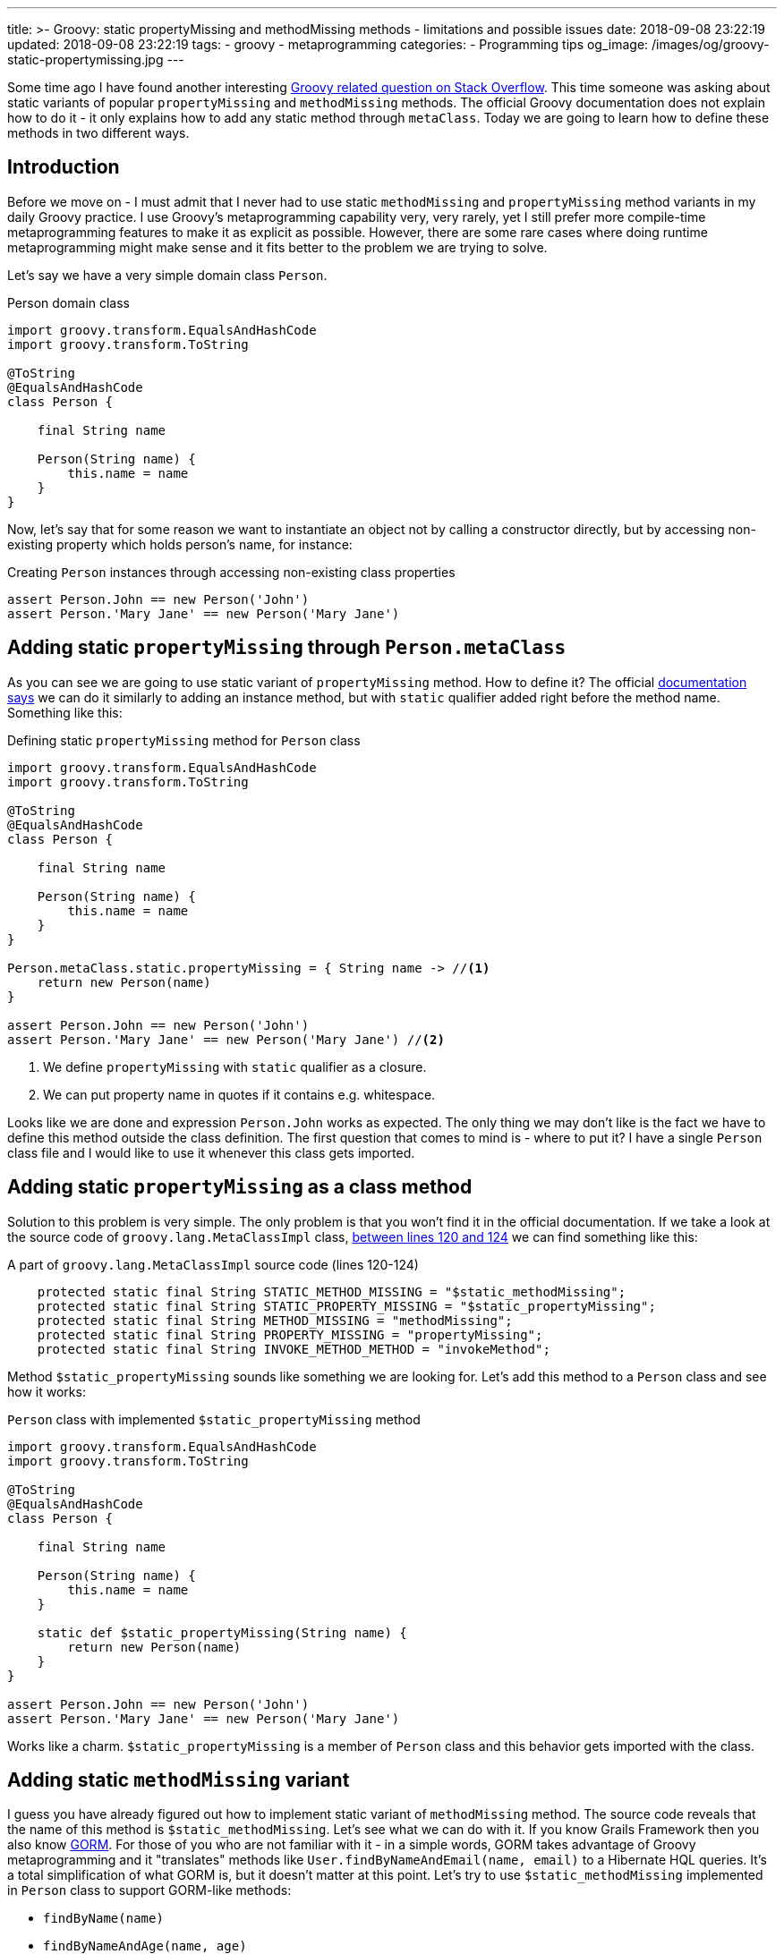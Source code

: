 ---
title: >-
  Groovy: static propertyMissing and methodMissing methods - limitations and
  possible issues
date: 2018-09-08 23:22:19
updated: 2018-09-08 23:22:19
tags:
    - groovy
    - metaprogramming
categories:
    - Programming tips
og_image: /images/og/groovy-static-propertymissing.jpg
---

Some time ago I have found another interesting https://stackoverflow.com/q/51921068/2194470[Groovy related question on Stack Overflow]. This time someone
was asking about static variants of popular `propertyMissing` and `methodMissing` methods. The official Groovy documentation
does not explain how to do it - it only explains how to add any static method through `metaClass`. Today we are going
to learn how to define these methods in two different ways.

++++
<!-- more -->
++++

== Introduction

Before we move on - I must admit that I never had to use static `methodMissing` and `propertyMissing` method variants
in my daily Groovy practice. I use Groovy's metaprogramming capability very, very rarely, yet I still prefer more
compile-time metaprogramming features to make it as explicit as possible. However, there are some rare cases where doing
runtime metaprogramming might make sense and it fits better to the problem we are trying to solve.

Let's say we have a very simple domain class `Person`.

.Person domain class
[source,groovy]
----
import groovy.transform.EqualsAndHashCode
import groovy.transform.ToString

@ToString
@EqualsAndHashCode
class Person {

    final String name

    Person(String name) {
        this.name = name
    }
}
----

Now, let's say that for some reason we want to instantiate an object not by calling a constructor directly, but by accessing
non-existing property which holds person's name, for instance:

.Creating `Person` instances through accessing non-existing class properties
[source,groovy]
----
assert Person.John == new Person('John')
assert Person.'Mary Jane' == new Person('Mary Jane')
----

== Adding static `propertyMissing` through `Person.metaClass`

As you can see we are going to use static variant of `propertyMissing` method. How to define it?
The official http://groovy-lang.org/metaprogramming.html#_static_methods[documentation says] we can do it similarly to
adding an instance method, but with `static` qualifier added right before the method name. Something like this:

.Defining static `propertyMissing` method for `Person` class
[source,groovy]
----
import groovy.transform.EqualsAndHashCode
import groovy.transform.ToString

@ToString
@EqualsAndHashCode
class Person {

    final String name

    Person(String name) {
        this.name = name
    }
}

Person.metaClass.static.propertyMissing = { String name -> //<1>
    return new Person(name)
}

assert Person.John == new Person('John')
assert Person.'Mary Jane' == new Person('Mary Jane') //<2>
----
<1> We define `propertyMissing` with `static` qualifier as a closure.
<2> We can put property name in quotes if it contains e.g. whitespace.

Looks like we are done and expression `Person.John` works as expected. The only thing we may don't like is the fact
we have to define this method outside the class definition. The first question that comes to mind is - where to put it?
I have a single `Person` class file and I would like to use it whenever this class gets imported.

== Adding static `propertyMissing` as a class method

Solution to this problem is very simple. The only problem is that you won't find it in the official documentation.
If we take a look at the source code of `groovy.lang.MetaClassImpl` class, https://github.com/apache/groovy/blob/GROOVY_2_5_X/src/main/groovy/groovy/lang/MetaClassImpl.java#L120-L124[between lines 120 and 124] we can find
something like this:

.A part of `groovy.lang.MetaClassImpl` source code (lines 120-124)
[source,groovy]
----
    protected static final String STATIC_METHOD_MISSING = "$static_methodMissing";
    protected static final String STATIC_PROPERTY_MISSING = "$static_propertyMissing";
    protected static final String METHOD_MISSING = "methodMissing";
    protected static final String PROPERTY_MISSING = "propertyMissing";
    protected static final String INVOKE_METHOD_METHOD = "invokeMethod";
----

Method `$static_propertyMissing` sounds like something we are looking for. Let's add this method to a `Person` class and
see how it works:

.`Person` class with implemented `$static_propertyMissing` method
[source,groovy]
----
import groovy.transform.EqualsAndHashCode
import groovy.transform.ToString

@ToString
@EqualsAndHashCode
class Person {

    final String name

    Person(String name) {
        this.name = name
    }

    static def $static_propertyMissing(String name) {
        return new Person(name)
    }
}

assert Person.John == new Person('John')
assert Person.'Mary Jane' == new Person('Mary Jane')
----

Works like a charm. `$static_propertyMissing` is a member of `Person` class and this behavior gets imported with the class.

== Adding static `methodMissing` variant

I guess you have already figured out how to implement static variant of `methodMissing` method. The source code reveals
that the name of this method is `$static_methodMissing`. Let's see what we can do with it. If you know Grails Framework
then you also know http://gorm.grails.org/[GORM]. For those of you who are not familiar with it - in a simple words, GORM takes advantage
of Groovy metaprogramming and it "translates" methods like `User.findByNameAndEmail(name, email)` to a Hibernate
HQL queries. It's a total simplification of what GORM is, but it doesn't matter at this point. Let's try to use
`$static_methodMissing` implemented in `Person` class to support GORM-like methods:

- `findByName(name)`
- `findByNameAndAge(name, age)`
- `findByNameOrAge(name, age)`

Without any further ado let's take a look at following example:

.An example of GORM-like dynamic `findByXXX` method in `Person` class
[source,groovy]
----
import groovy.transform.EqualsAndHashCode
import groovy.transform.ToString

import java.util.concurrent.CopyOnWriteArraySet

@ToString
@EqualsAndHashCode
class Person {

    private static Set<Person> people = [ //<1>
        new Person('John', 42)
    ] as CopyOnWriteArraySet


    final String name
    final int age

    Person(String name, int age) {
        this.name = name
        this.age = age
    }

    static def $static_methodMissing(String name, Object args) {
        if (name.startsWith('findBy')) { //<2>
            final String[] parts =  name.replace('findBy', '')
                    .split('(?=\\p{Upper})') // <3>
                    .collect { it.toLowerCase() } //<4>

            // <5>
            final Closure<Boolean> predicate = parts.size() == 1 ? { it.@(parts[0]) == args[0] } :
                    parts.size() == 3 ?
                            parts[1] == 'and' ?
                                    { it.@(parts[0]) == args[0] && it.@(parts[2]) == args[1] } :
                                    parts[1] == 'or' ?
                                            { it.@(parts[0]) == args[0] || it.@(parts[2]) == args[1] } :
                                            {} : {}

            return people.find(predicate) //<6>

        }

        throw new MissingMethodException(name, Person, args)
    }
}

assert Person.findByNameAndAge('John', 21) == null
assert Person.findByNameAndAge('John', 42) == new Person('John', 42)
assert Person.findByNameOrAge('Denis', 42) == new Person('John', 42)
assert Person.findByName('John') == new Person('John', 42)
assert Person.findByName('Denis') == null
----

<1> We use internal `Set` to store some objects.
<2> We consider only missing methods that starts with `findBy` prefix.
<3> We split remaining part by uppercase (e.g. `['Name', 'And', 'Age']`).
<4> It's time to lowercase `['name', 'and', 'age']`.
<5> Here we create a predicate expressed as a closure (very dirty and verbose way).
<6> And finally we call `find()` method to get the first element that matches predicate.

== Limitations

There is one huge limitation if it comes to static variants of `propertyMissing` and `methodMissing` methods - you can't
define both of them in a single class. Not literally. You can still do it, but if you add `$static_propertyMissing` then your
`$static_methodMissing` stops working and starts throwing exception like:

.Exception thrown when both static variants are defined in the class
[source,java]
----
Caught: groovy.lang.MissingMethodException: No signature of method: Person.call() is applicable for argument types: (String, Integer) values: [John, 21]
Possible solutions: wait(), any(), wait(long, int), collect(), dump(), find()
groovy.lang.MissingMethodException: No signature of method: Person.call() is applicable for argument types: (String, Integer) values: [John, 21]
Possible solutions: wait(), any(), wait(long, int), collect(), dump(), find()
	at test.run(test.groovy:70)
----

It happens because the method responsible for invoking static methods https://github.com/apache/groovy/blob/GROOVY_2_5_X/src/main/groovy/groovy/lang/MetaClassImpl.java#L1477[calls `getProperty()`] just in case caller might actually
want to access property and not execute method. This sounds like a bug, because such behavior does not exist for
non static variants of these two methods.

.Combining `$static_propertyMissing` and `$static_methodMissing` causes excpetion
[source,groovy]
----
import groovy.transform.EqualsAndHashCode
import groovy.transform.ToString

import java.util.concurrent.CopyOnWriteArraySet

@ToString
@EqualsAndHashCode
class Person {

    private static Set<Person> people = [
        new Person('John', 42)
    ] as CopyOnWriteArraySet


    final String name
    final int age

    Person(String name, int age) {
        this.name = name
        this.age = age
    }

    static def $static_propertyMissing(String name) {
        return new Person(name, 0)
    }

    static def $static_methodMissing(String name, Object args) {
        if (name.startsWith('findBy')) {
            final String[] parts =  name.replace('findBy', '')
                    .split('(?=\\p{Upper})')
                    .collect { it.toLowerCase() }

            final Closure<Boolean> predicate = parts.size() == 1 ? { it.@(parts[0]) == args[0] } :
                    parts.size() == 3 ?
                            parts[1] == 'and' ?
                                    { it.@(parts[0]) == args[0] && it.@(parts[2]) == args[1] } :
                                    parts[1] == 'or' ?
                                            { it.@(parts[0]) == args[0] || it.@(parts[2]) == args[1] } :
                                            {} : {}

            return people.find(predicate)

        }

        throw new MissingMethodException(name, Person, args)
    }
}

assert Person.findByNameAndAge('John', 21) == null //<1>
----
<1> This line throws `groovy.lang.MissingMethodException`

== Conclusion

Personally, I don't use much runtime metaprogramming in my Groovy code. Mostly because it makes reasoning about the
program at least a few times harder. But if you want to start playing around and write some DSL with Groovy
then you might find runtime metaprogramming an interesting starting point. Happy hacking!